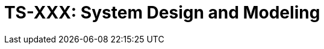 = TS-XXX: System Design and Modeling
:toc: macro
:toc-title: Contents

// TODO: Introductory text…

toc::[]

